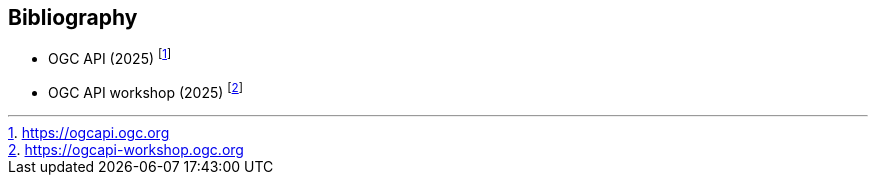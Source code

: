 [appendix,obligation=informative]
[[annex-bibliography]]
[bibliography]
== Bibliography

* [[ogcapi]] OGC API (2025) footnote:[https://ogcapi.ogc.org]
* [[ogcapi-workshop]] OGC API workshop (2025) footnote:[https://ogcapi-workshop.ogc.org]
